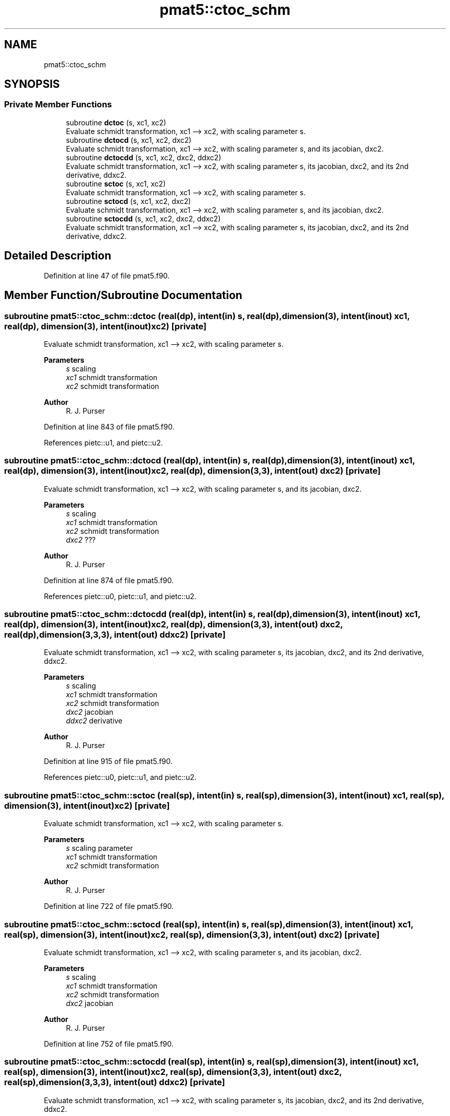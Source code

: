 .TH "pmat5::ctoc_schm" 3 "Thu Mar 25 2021" "Version 1.0.0" "grid_tools" \" -*- nroff -*-
.ad l
.nh
.SH NAME
pmat5::ctoc_schm
.SH SYNOPSIS
.br
.PP
.SS "Private Member Functions"

.in +1c
.ti -1c
.RI "subroutine \fBdctoc\fP (s, xc1, xc2)"
.br
.RI "Evaluate schmidt transformation, xc1 --> xc2, with scaling parameter s\&. "
.ti -1c
.RI "subroutine \fBdctocd\fP (s, xc1, xc2, dxc2)"
.br
.RI "Evaluate schmidt transformation, xc1 --> xc2, with scaling parameter s, and its jacobian, dxc2\&. "
.ti -1c
.RI "subroutine \fBdctocdd\fP (s, xc1, xc2, dxc2, ddxc2)"
.br
.RI "Evaluate schmidt transformation, xc1 --> xc2, with scaling parameter s, its jacobian, dxc2, and its 2nd derivative, ddxc2\&. "
.ti -1c
.RI "subroutine \fBsctoc\fP (s, xc1, xc2)"
.br
.RI "Evaluate schmidt transformation, xc1 --> xc2, with scaling parameter s\&. "
.ti -1c
.RI "subroutine \fBsctocd\fP (s, xc1, xc2, dxc2)"
.br
.RI "Evaluate schmidt transformation, xc1 --> xc2, with scaling parameter s, and its jacobian, dxc2\&. "
.ti -1c
.RI "subroutine \fBsctocdd\fP (s, xc1, xc2, dxc2, ddxc2)"
.br
.RI "Evaluate schmidt transformation, xc1 --> xc2, with scaling parameter s, its jacobian, dxc2, and its 2nd derivative, ddxc2\&. "
.in -1c
.SH "Detailed Description"
.PP 
Definition at line 47 of file pmat5\&.f90\&.
.SH "Member Function/Subroutine Documentation"
.PP 
.SS "subroutine pmat5::ctoc_schm::dctoc (real(dp), intent(in) s, real(dp), dimension(3), intent(inout) xc1, real(dp), dimension(3), intent(inout) xc2)\fC [private]\fP"

.PP
Evaluate schmidt transformation, xc1 --> xc2, with scaling parameter s\&. 
.PP
\fBParameters\fP
.RS 4
\fIs\fP scaling 
.br
\fIxc1\fP schmidt transformation 
.br
\fIxc2\fP schmidt transformation 
.RE
.PP
\fBAuthor\fP
.RS 4
R\&. J\&. Purser 
.RE
.PP

.PP
Definition at line 843 of file pmat5\&.f90\&.
.PP
References pietc::u1, and pietc::u2\&.
.SS "subroutine pmat5::ctoc_schm::dctocd (real(dp), intent(in) s, real(dp), dimension(3), intent(inout) xc1, real(dp), dimension(3), intent(inout) xc2, real(dp), dimension(3,3), intent(out) dxc2)\fC [private]\fP"

.PP
Evaluate schmidt transformation, xc1 --> xc2, with scaling parameter s, and its jacobian, dxc2\&. 
.PP
\fBParameters\fP
.RS 4
\fIs\fP scaling 
.br
\fIxc1\fP schmidt transformation 
.br
\fIxc2\fP schmidt transformation 
.br
\fIdxc2\fP ??? 
.RE
.PP
\fBAuthor\fP
.RS 4
R\&. J\&. Purser 
.RE
.PP

.PP
Definition at line 874 of file pmat5\&.f90\&.
.PP
References pietc::u0, pietc::u1, and pietc::u2\&.
.SS "subroutine pmat5::ctoc_schm::dctocdd (real(dp), intent(in) s, real(dp), dimension(3), intent(inout) xc1, real(dp), dimension(3), intent(inout) xc2, real(dp), dimension(3,3), intent(out) dxc2, real(dp), dimension(3,3,3), intent(out) ddxc2)\fC [private]\fP"

.PP
Evaluate schmidt transformation, xc1 --> xc2, with scaling parameter s, its jacobian, dxc2, and its 2nd derivative, ddxc2\&. 
.PP
\fBParameters\fP
.RS 4
\fIs\fP scaling 
.br
\fIxc1\fP schmidt transformation 
.br
\fIxc2\fP schmidt transformation 
.br
\fIdxc2\fP jacobian 
.br
\fIddxc2\fP derivative 
.RE
.PP
\fBAuthor\fP
.RS 4
R\&. J\&. Purser 
.RE
.PP

.PP
Definition at line 915 of file pmat5\&.f90\&.
.PP
References pietc::u0, pietc::u1, and pietc::u2\&.
.SS "subroutine pmat5::ctoc_schm::sctoc (real(sp), intent(in) s, real(sp), dimension(3), intent(inout) xc1, real(sp), dimension(3), intent(inout) xc2)\fC [private]\fP"

.PP
Evaluate schmidt transformation, xc1 --> xc2, with scaling parameter s\&. 
.PP
\fBParameters\fP
.RS 4
\fIs\fP scaling parameter 
.br
\fIxc1\fP schmidt transformation 
.br
\fIxc2\fP schmidt transformation 
.RE
.PP
\fBAuthor\fP
.RS 4
R\&. J\&. Purser 
.RE
.PP

.PP
Definition at line 722 of file pmat5\&.f90\&.
.SS "subroutine pmat5::ctoc_schm::sctocd (real(sp), intent(in) s, real(sp), dimension(3), intent(inout) xc1, real(sp), dimension(3), intent(inout) xc2, real(sp), dimension(3,3), intent(out) dxc2)\fC [private]\fP"

.PP
Evaluate schmidt transformation, xc1 --> xc2, with scaling parameter s, and its jacobian, dxc2\&. 
.PP
\fBParameters\fP
.RS 4
\fIs\fP scaling 
.br
\fIxc1\fP schmidt transformation 
.br
\fIxc2\fP schmidt transformation 
.br
\fIdxc2\fP jacobian 
.RE
.PP
\fBAuthor\fP
.RS 4
R\&. J\&. Purser 
.RE
.PP

.PP
Definition at line 752 of file pmat5\&.f90\&.
.SS "subroutine pmat5::ctoc_schm::sctocdd (real(sp), intent(in) s, real(sp), dimension(3), intent(inout) xc1, real(sp), dimension(3), intent(inout) xc2, real(sp), dimension(3,3), intent(out) dxc2, real(sp), dimension(3,3,3), intent(out) ddxc2)\fC [private]\fP"

.PP
Evaluate schmidt transformation, xc1 --> xc2, with scaling parameter s, its jacobian, dxc2, and its 2nd derivative, ddxc2\&. 
.PP
\fBParameters\fP
.RS 4
\fIs\fP scaling 
.br
\fIxc1\fP ??? 
.br
\fIxc2\fP ??? 
.br
\fIdxc2\fP jacobian 
.br
\fIddxc2\fP 2nd derivative 
.RE
.PP
\fBAuthor\fP
.RS 4
R\&. J\&. Purser 
.RE
.PP

.PP
Definition at line 793 of file pmat5\&.f90\&.

.SH "Author"
.PP 
Generated automatically by Doxygen for grid_tools from the source code\&.
